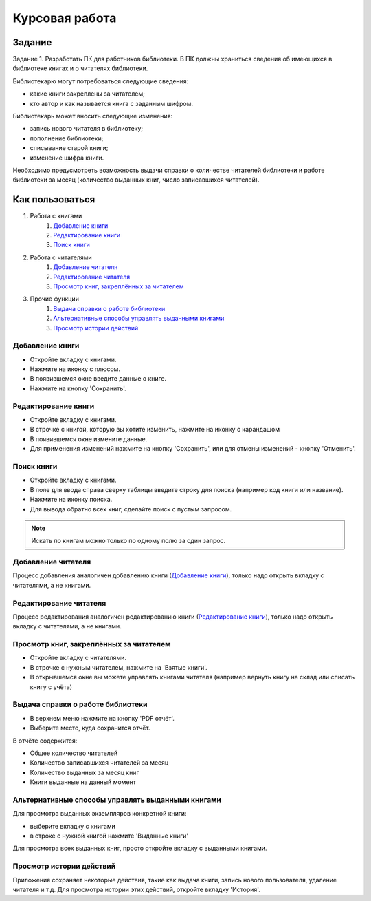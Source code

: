Курсовая работа
------


Задание
#######

Задание 1. Разработать ПК для работников библиотеки. В ПК должны
храниться сведения об имеющихся в библиотеке книгах и о читателях
библиотеки.

Библиотекарю могут потребоваться следующие сведения:

- какие книги закреплены за читателем;
- кто автор и как называется книга с заданным шифром.

Библиотекарь может вносить следующие изменения:

- запись нового читателя в библиотеку;
- пополнение библиотеки;
- списывание старой книги;
- изменение шифра книги.

Необходимо предусмотреть возможность выдачи справки о количестве
читателей библиотеки и работе библиотеки за месяц (количество выданных
книг, число записавшихся читателей).


Как пользоваться
################

#. Работа с книгами
    #. `Добавление книги`_
    #. `Редактирование книги`_
    #. `Поиск книги`_
#. Работа с читателями
    #. `Добавление читателя`_
    #. `Редактирование читателя`_
    #. `Просмотр книг, закреплённых за читателем`_
#. Прочие функции
    #. `Выдача справки о работе библиотеки`_
    #. `Альтернативные способы управлять выданными книгами`_
    #. `Просмотр истории действий`_


Добавление книги
""""""""""""""""""""""

- Откройте вкладку с книгами.
- Нажмите на иконку с плюсом.
- В появившемся окне введите данные о книге.
- Нажмите на кнопку 'Сохранить'.


Редактирование книги
""""""""""""""""""""

- Откройте вкладку с книгами.
- В строчке с книгой, которую вы хотите изменить, нажмите на иконку с карандашом
- В появившемся окне измените данные.
- Для применения изменений нажмите на кнопку 'Сохранить', или для отмены изменений - кнопку 'Отменить'.


Поиск книги
"""""""""""

- Откройте вкладку с книгами.
- В поле для ввода справа сверху таблицы введите строку для поиска (например код книги или название).
- Нажмите на иконку поиска.
- Для вывода обратно всех книг, сделайте поиск с пустым запросом.

.. note::
    Искать по книгам можно только по одному полю за один запрос.


Добавление читателя
"""""""""""""""""""

Процесс добавления аналогичен добавлению книги (`Добавление книги`_),
только надо открыть вкладку с читателями, а не книгами.


Редактирование читателя
"""""""""""""""""""""""

Процесс редактирования аналогичен редактированию книги (`Редактирование книги`_),
только надо открыть вкладку с читателями, а не книгами.


Просмотр книг, закреплённых за читателем
"""""""""""""""""""""""""""""""""""""""

- Откройте вкладку с читателями.
- В строчке с нужным читателем, нажмите на 'Взятые книги'.
- В открывшемся окне вы можете управлять книгами читателя (например вернуть книгу на склад или списать книгу с учёта)


Выдача справки о работе библиотеки
""""""""""""""""""""""""""""""""""

- В верхнем меню нажмите на кнопку 'PDF отчёт'.
- Выберите место, куда сохранится отчёт.


В отчёте содержится:


- Общее количество читателей
- Количество записавшихся читателей за месяц
- Количество выданных за месяц книг
- Книги выданные на данный момент


Альтернативные способы управлять выданными книгами
""""""""""""""""""""""""""""""""""""""""""""""""""

Для просмотра выданных экземпляров конкретной книги:

- выберите вкладку с книгами
- в строке с нужной книгой нажмите 'Выданные книги'

Для просмотра всех выданных книг, просто откройте вкладку с выданными книгами.


Просмотр истории действий
"""""""""""""""""""""""""

Приложения сохраняет некоторые действия, такие как выдача книги, запись нового пользователя, удаление читателя и т.д.
Для просмотра истории этих действий, откройте вкладку 'История'.